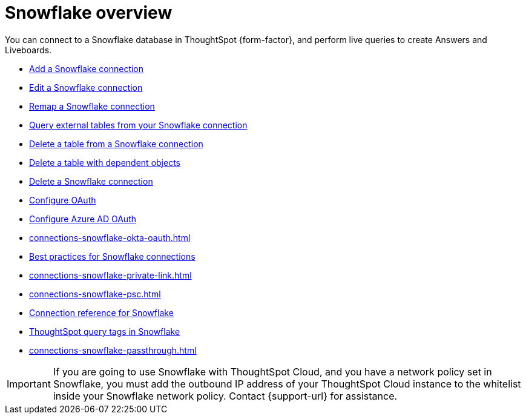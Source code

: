 = {connection} overview
:last_updated: 11/05/2021
:linkattrs:
:page-layout: default-cloud
:page-aliases: /admin/ts-cloud/ts-cloud-embrace-snowflake.adoc
:experimental:
:connection: Snowflake
:description: You can connect to a Snowflake database in ThoughtSpot Cloud, and perform live queries to create Answers and Liveboards.
:jira: SCAL-205490


You can connect to a {connection} database in ThoughtSpot {form-factor}, and perform live queries to create Answers and Liveboards.

* xref:connections-snowflake-add.adoc[Add a {connection} connection]
* xref:connections-snowflake-edit.adoc[Edit a {connection} connection]
* xref:connections-snowflake-remap.adoc[Remap a {connection} connection]
* xref:connections-snowflake-external-tables.adoc[Query external tables from your {connection} connection]
* xref:connections-snowflake-delete-table.adoc[Delete a table from a {connection} connection]
* xref:connections-snowflake-delete-table-dependencies.adoc[Delete a table with dependent objects]
* xref:connections-snowflake-delete.adoc[Delete a {connection} connection]
* xref:connections-snowflake-oauth.adoc[Configure OAuth]
* xref:connections-snowflake-azure-ad-oauth.adoc[Configure Azure AD OAuth]
* xref:connections-snowflake-okta-oauth.adoc[]
* xref:connections-snowflake-best.adoc[Best practices for {connection} connections]
* xref:connections-snowflake-private-link.adoc[]
* xref:connections-snowflake-psc.adoc[]
* xref:connections-snowflake-reference.adoc[Connection reference for {connection}]
* xref:10.3.0.cl@cloud:ROOT:connections-query-tags.adoc#tag-snowflake[ThoughtSpot query tags in Snowflake]
* xref:connections-snowflake-passthrough.adoc[]

IMPORTANT: If you are going to use {connection} with ThoughtSpot Cloud, and you have a network policy set in {connection}, you must add the outbound IP address of your ThoughtSpot Cloud instance to the whitelist inside your {connection} network policy. Contact {support-url} for assistance.
